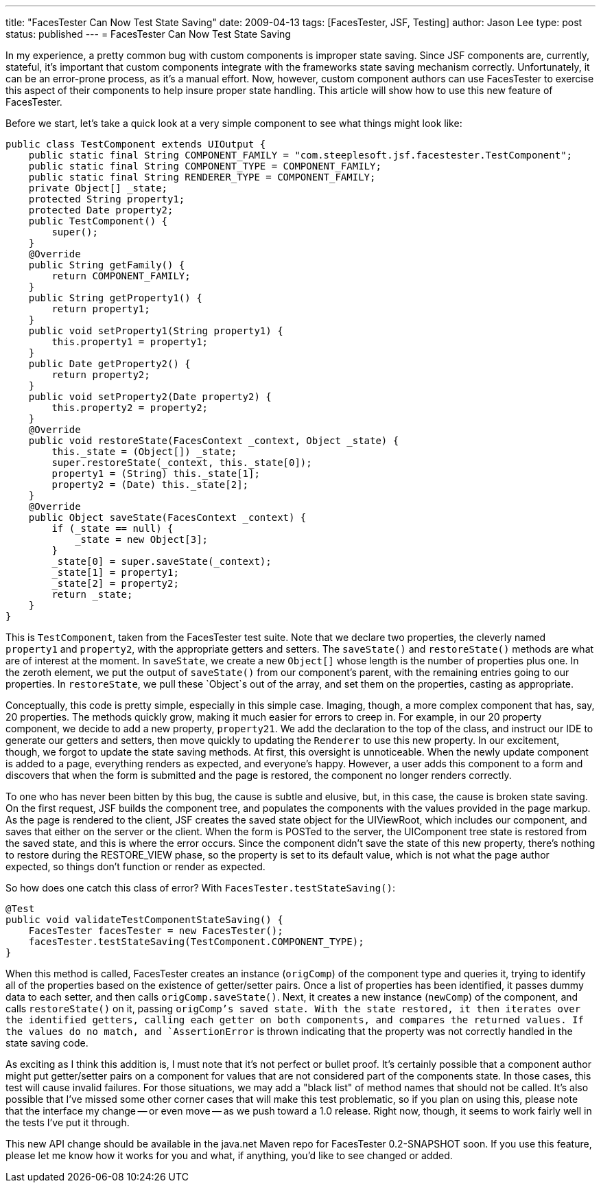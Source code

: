 ---
title: "FacesTester Can Now Test State Saving"
date: 2009-04-13
tags: [FacesTester, JSF, Testing]
author: Jason Lee
type: post
status: published
---
= FacesTester Can Now Test State Saving

In my experience, a pretty common bug with custom components is improper state saving.  Since JSF components are, currently, stateful, it's important that custom components integrate with the frameworks state saving mechanism correctly.  Unfortunately, it can be an error-prone process, as it's a manual effort.  Now, however, custom component authors can use FacesTester to exercise this aspect of their components to help insure proper state handling.  This article will show how to use this new feature of FacesTester.
// more

Before we start, let's take a quick look at a very simple component to see what things might look like:
[source,java,linenums]
----
public class TestComponent extends UIOutput {
    public static final String COMPONENT_FAMILY = "com.steeplesoft.jsf.facestester.TestComponent";
    public static final String COMPONENT_TYPE = COMPONENT_FAMILY;
    public static final String RENDERER_TYPE = COMPONENT_FAMILY;
    private Object[] _state;
    protected String property1;
    protected Date property2;
    public TestComponent() {
        super();
    }
    @Override
    public String getFamily() {
        return COMPONENT_FAMILY;
    }
    public String getProperty1() {
        return property1;
    }
    public void setProperty1(String property1) {
        this.property1 = property1;
    }
    public Date getProperty2() {
        return property2;
    }
    public void setProperty2(Date property2) {
        this.property2 = property2;
    }
    @Override
    public void restoreState(FacesContext _context, Object _state) {
        this._state = (Object[]) _state;
        super.restoreState(_context, this._state[0]);
        property1 = (String) this._state[1];
        property2 = (Date) this._state[2];
    }
    @Override
    public Object saveState(FacesContext _context) {
        if (_state == null) {
            _state = new Object[3];
        }
        _state[0] = super.saveState(_context);
        _state[1] = property1;
        _state[2] = property2;
        return _state;
    }
}
----

This is `TestComponent`, taken from the FacesTester test suite.  Note that we declare two properties, the cleverly named `property1` and `property2`, with the appropriate getters and setters.  The `saveState()` and `restoreState()` methods are what are of interest at the moment.  In `saveState`, we create a new `Object[]` whose length is the number of properties plus one.  In the zeroth element, we put the output of `saveState()` from our component's parent, with the remaining entries going to our properties.  In `restoreState`, we pull these `Object`s out of the array, and set them on the properties, casting as appropriate.

Conceptually, this code is pretty simple, especially in this simple case.  Imaging, though, a more complex component that has, say, 20 properties.  The methods quickly grow, making it much easier for errors to creep in.  For example, in our 20 property component, we decide to add a new property, `property21`.  We add the declaration to the top of the class, and instruct our IDE to generate our getters and setters, then move quickly to updating the `Renderer` to use this new property.  In our excitement, though, we forgot to update the state saving methods.  At first, this oversight is unnoticeable.  When the newly update component is added to a page, everything renders as expected, and everyone's happy.  However, a user adds this component to a form and discovers that when the form is submitted and the page is restored, the component no longer renders correctly.

To one who has never been bitten by this bug, the cause is subtle and elusive, but, in this case, the cause is broken state saving.  On the first request, JSF builds the component tree, and populates the components with the values provided in the page markup.  As the page is rendered to the client, JSF creates the saved state object for the UIViewRoot, which includes our component, and saves that either on the server or the client.  When the form is POSTed to the server, the UIComponent tree state is restored from the saved state, and this is where the error occurs.  Since the component didn't save the state of this new property, there's nothing to restore during the RESTORE_VIEW phase, so the property is set to its default value, which is not what the page author expected, so things don't function or render as expected.

So how does one catch this class of error?  With `FacesTester.testStateSaving()`:

[source,java,linenums]
----
@Test
public void validateTestComponentStateSaving() {
    FacesTester facesTester = new FacesTester();
    facesTester.testStateSaving(TestComponent.COMPONENT_TYPE);
}
----

When this method is called, FacesTester creates an instance (`origComp`) of the component type and  queries it, trying to identify all of the properties based on the existence of getter/setter pairs.  Once a list of properties has been identified, it passes dummy data to each setter, and then calls `origComp.saveState()`.  Next, it creates a new instance (`newComp`) of the component, and calls `restoreState()` on it, passing `origComp`'s saved state.  With the state restored, it then iterates over the identified getters, calling each getter on both components, and compares the returned values.  If the values do no match, and `AssertionError` is thrown indicating that the property was not correctly handled in the state saving code.

As exciting as I think this addition is, I must note that it's not perfect or bullet proof.  It's certainly possible that a component author might put getter/setter pairs on a component for values that are not considered part of the components state.  In those cases, this test will cause invalid failures.  For those situations, we may add a "black list" of method names that should not be called.  It's also possible that I've missed some other corner cases that will make this test problematic, so if you plan on using this, please note that the interface my change -- or even move -- as we push toward a 1.0 release.  Right now, though, it seems to work fairly well in the tests I've put it through.

This new API change should be available in the java.net Maven repo for FacesTester 0.2-SNAPSHOT soon.  If you use this feature, please let me know how it works for you and what, if anything, you'd like to see changed or added.
